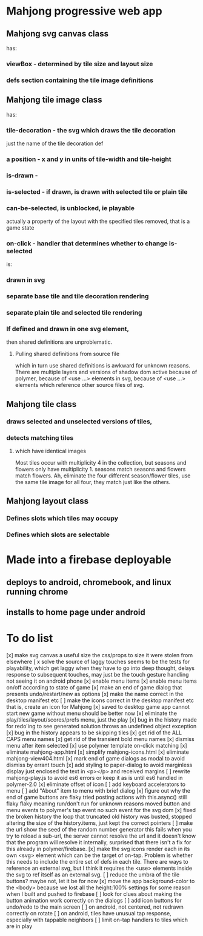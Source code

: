 * Mahjong progressive web app
** Mahjong svg canvas class
   has:
*** viewBox - determined by tile size and layout size
*** defs section containing the tile image definitions
** Mahjong tile image class
   has:
*** tile-decoration - the svg which draws the tile decoration
    just the name of the tile decoration def
*** a position - x and y in units of tile-width and tile-height
*** is-drawn - 
*** is-selected - if drawn, is drawn with selected tile or plain tile
*** can-be-selected, is unblocked, ie playable
     actually a property of the layout with the specified tiles removed,
     that is a game state
*** on-click - handler that determines whether to change is-selected
    is:
*** drawn in svg
*** separate base tile and tile decoration rendering
*** separate plain tile and selected tile rendering
*** If defined and drawn in one svg element,
    then shared definitions are unproblematic.
**** Pulling shared definitions from source file
     which in turn use shared definitions
     is awkward for unknown reasons.
     There are multiple layers and versions of shadow
     dom active because of polymer, because of <use ...>
     elements in svg, because of <use ...> elements which
     reference other source files of svg.
** Mahjong tile class
*** draws selected and unselected versions of tiles,
*** detects matching tiles
**** which have identical images
     Most tiles occur with multiplicity 4 in the collection,
     but seasons and flowers only have multiplicity 1.
     seasons match seasons and flowers match flowers.
     Ah, eliminate the four different season/flower tiles, use
     the same tile image for all four, they match just like the
     others.
** Mahjong layout class
*** Defines slots which tiles may occupy
*** Defines which slots are selectable
**  
* Made into a firebase deployable
** deploys to android, chromebook, and linux running chrome
** installs to home page under android
* To do list
[x] make svg canvas a useful size
	the css/props to size it were stolen from elsewhere
[ x solve the source of laggy touches
	seems to be the tests for playability, which get laggy
	when they have to go into deep thought, delays response
	to subsequent touches,
	may just be the touch gesture handling
	not seeing it on android phone
[x] enable menu items
[x] enable menu items on/off according to state of game
[x] make an end of game dialog
	that presents undo/restart/new as options	
[x] make the name correct
	in the desktop manifest etc
[ ] make the icons correct
	in the desktop manifest etc
	that is, create an icon for Mahjong
[x] saved to desktop game app cannot start new game without menu
	should be better now
[x] eliminate the play/tiles/layout/scores/prefs menu, just the play
[x] bug in the history made for redo'ing to see generated solution
	throws an undefined object exception
[x] bug in the history appears to be skipping tiles	
[x] get rid of the ALL CAPS menu names
[x] get rid of the transient bold menu names
[x] dismiss menu after item selected
[x] use polymer template on-click matching
[x] eliminate mahjong-app.html
[x] simplify mahjong-icons.html
[x] eliminate mahjong-view404.html
[x] mark end of game dialogs as modal to avoid dismiss by errant touch
[x] add styling to paper-dialog to avoid marginless display
	just enclosed the text in <p></p> and received margins
[ ] rewrite mahjong-play.js to avoid es6 errors
	or keep it as is until es6 handled in polymer-2.0
[x] eliminate offset of icon
[ ] add keyboard accelerators to menu
[ ] add "About" item to menu with brief dialog
[x] figure out why the end of game buttons are flaky
	tried posting actions with this.async() still flaky
	flaky meaning run/don't run for unknown reasons
	moved button and menu events to polymer's tap event
	no such event for the svg dom
[x] fixed the broken history
	the loop that truncated old history was busted,
	stopped altering the size of the history.items,
	just kept the correct pointers
[ ] make the url show the seed of the random number generator
	this fails when you try to reload a sub-url, the server
	cannot resolve the url and it doesn't know that the program
	will resolve it internally, surprised that there isn't a fix
	for this already in polymer/firebase.
[x] make the svg icons render each in its own <svg> element which can
	be the target of on-tap.  Problem is whether this needs to
	include the entire set of defs in each tile.  There are ways
	to reference an external svg, but I think it requires the <use>
	elements inside the svg to ref itself as an external svg.
[ ] reduce the umbra of the tile buttons?  maybe not, let it be for now
[x] move the app background-color to the <body> because we lost all the
	height:100% settings for some reason when I built and pushed to
	firebase
[ ] look for clues about making the button animation work correctly on the
	dialogs
[ ] add icon buttons for undo/redo to the main screen
[ ] on android, not centered, not redrawn correctly on rotate
[ ] on android, tiles have unusual tap response, especially with tappable
	neighbors
[ ] limit on-tap handlers to tiles which are in play
